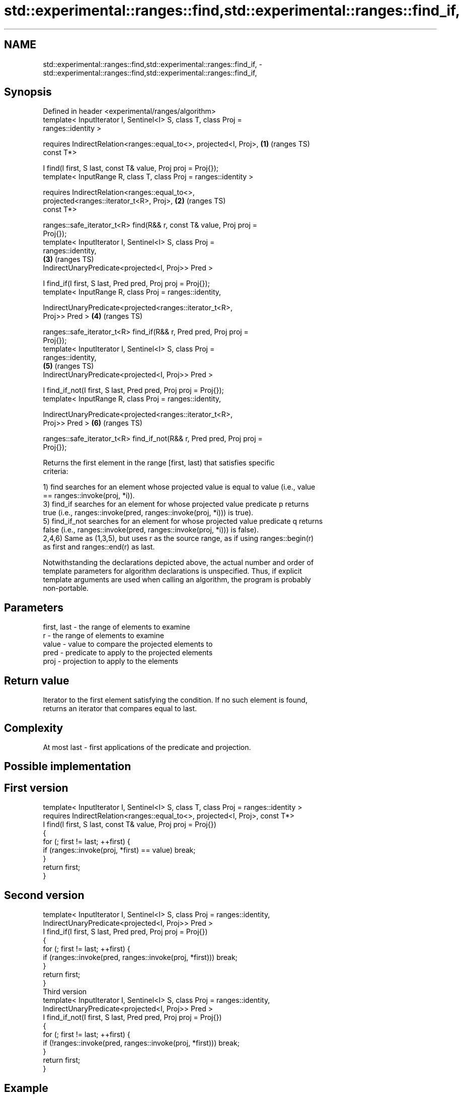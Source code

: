 .TH std::experimental::ranges::find,std::experimental::ranges::find_if, 3 "2021.11.17" "http://cppreference.com" "C++ Standard Libary"
.SH NAME
std::experimental::ranges::find,std::experimental::ranges::find_if, \- std::experimental::ranges::find,std::experimental::ranges::find_if,

.SH Synopsis

   Defined in header <experimental/ranges/algorithm>
   template< InputIterator I, Sentinel<I> S, class T, class Proj =
   ranges::identity >

     requires IndirectRelation<ranges::equal_to<>, projected<I, Proj>,  \fB(1)\fP (ranges TS)
   const T*>

   I find(I first, S last, const T& value, Proj proj = Proj{});
   template< InputRange R, class T, class Proj = ranges::identity >

     requires IndirectRelation<ranges::equal_to<>,
                               projected<ranges::iterator_t<R>, Proj>,  \fB(2)\fP (ranges TS)
   const T*>

   ranges::safe_iterator_t<R> find(R&& r, const T& value, Proj proj =
   Proj{});
   template< InputIterator I, Sentinel<I> S, class Proj =
   ranges::identity,
                                                                        \fB(3)\fP (ranges TS)
             IndirectUnaryPredicate<projected<I, Proj>> Pred >

   I find_if(I first, S last, Pred pred, Proj proj = Proj{});
   template< InputRange R, class Proj = ranges::identity,

             IndirectUnaryPredicate<projected<ranges::iterator_t<R>,
   Proj>> Pred >                                                        \fB(4)\fP (ranges TS)

   ranges::safe_iterator_t<R> find_if(R&& r, Pred pred, Proj proj =
   Proj{});
   template< InputIterator I, Sentinel<I> S, class Proj =
   ranges::identity,
                                                                        \fB(5)\fP (ranges TS)
             IndirectUnaryPredicate<projected<I, Proj>> Pred >

   I find_if_not(I first, S last, Pred pred, Proj proj = Proj{});
   template< InputRange R, class Proj = ranges::identity,

             IndirectUnaryPredicate<projected<ranges::iterator_t<R>,
   Proj>> Pred >                                                        \fB(6)\fP (ranges TS)

   ranges::safe_iterator_t<R> find_if_not(R&& r, Pred pred, Proj proj =
   Proj{});

   Returns the first element in the range [first, last) that satisfies specific
   criteria:

   1) find searches for an element whose projected value is equal to value (i.e., value
   == ranges::invoke(proj, *i)).
   3) find_if searches for an element for whose projected value predicate p returns
   true (i.e., ranges::invoke(pred, ranges::invoke(proj, *i))) is true).
   5) find_if_not searches for an element for whose projected value predicate q returns
   false (i.e., ranges::invoke(pred, ranges::invoke(proj, *i))) is false).
   2,4,6) Same as (1,3,5), but uses r as the source range, as if using ranges::begin(r)
   as first and ranges::end(r) as last.

   Notwithstanding the declarations depicted above, the actual number and order of
   template parameters for algorithm declarations is unspecified. Thus, if explicit
   template arguments are used when calling an algorithm, the program is probably
   non-portable.

.SH Parameters

   first, last - the range of elements to examine
   r           - the range of elements to examine
   value       - value to compare the projected elements to
   pred        - predicate to apply to the projected elements
   proj        - projection to apply to the elements

.SH Return value

   Iterator to the first element satisfying the condition. If no such element is found,
   returns an iterator that compares equal to last.

.SH Complexity

   At most last - first applications of the predicate and projection.

.SH Possible implementation

.SH First version
   template< InputIterator I, Sentinel<I> S, class T, class Proj = ranges::identity >
     requires IndirectRelation<ranges::equal_to<>, projected<I, Proj>, const T*>
   I find(I first, S last, const T& value, Proj proj = Proj{})
   {
       for (; first != last; ++first) {
           if (ranges::invoke(proj, *first) == value) break;
       }
       return first;
   }
.SH Second version
   template< InputIterator I, Sentinel<I> S, class Proj = ranges::identity,
             IndirectUnaryPredicate<projected<I, Proj>> Pred >
   I find_if(I first, S last, Pred pred, Proj proj = Proj{})
   {
       for (; first != last; ++first) {
           if (ranges::invoke(pred, ranges::invoke(proj, *first))) break;
       }
       return first;
   }
                                     Third version
   template< InputIterator I, Sentinel<I> S, class Proj = ranges::identity,
             IndirectUnaryPredicate<projected<I, Proj>> Pred >
   I find_if_not(I first, S last, Pred pred, Proj proj = Proj{})
   {
       for (; first != last; ++first) {
           if (!ranges::invoke(pred, ranges::invoke(proj, *first))) break;
       }
       return first;
   }

.SH Example

    This section is incomplete
    Reason: no example

.SH See also

   find
   find_if       finds the first element satisfying specific criteria
   find_if_not   \fI(function template)\fP
   \fI(C++11)\fP
                 finds the first two adjacent items that are equal (or satisfy a given
   adjacent_find predicate)
                 \fI(function template)\fP
   find_end      finds the last sequence of elements in a certain range
                 \fI(function template)\fP
   find_first_of searches for any one of a set of elements
                 \fI(function template)\fP
   mismatch      finds the first position where two ranges differ
                 \fI(function template)\fP
   search        searches for a range of elements
                 \fI(function template)\fP

.SH Category:

     * Todo no example
